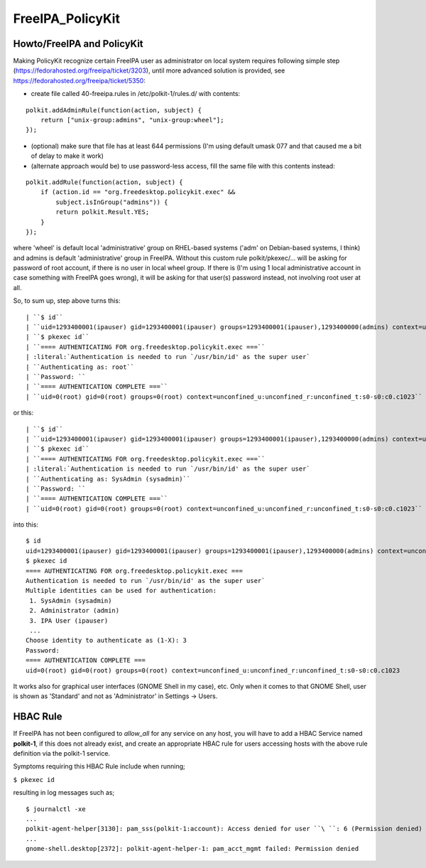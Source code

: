 FreeIPA_PolicyKit
=================



Howto/FreeIPA and PolicyKit
---------------------------

Making PolicyKit recognize certain FreeIPA user as administrator on
local system requires following simple step
(https://fedorahosted.org/freeipa/ticket/3203), until more advanced
solution is provided, see https://fedorahosted.org/freeipa/ticket/5350:

-  create file called 40-freeipa.rules in /etc/polkit-1/rules.d/ with
   contents:

::

    polkit.addAdminRule(function(action, subject) {
        return ["unix-group:admins", "unix-group:wheel"];
    });

-  (optional) make sure that file has at least 644 permissions (I'm
   using default umask 077 and that caused me a bit of delay to make it
   work)

-  (alternate approach would be) to use password-less access, fill the
   same file with this contents instead:

::

    polkit.addRule(function(action, subject) {
        if (action.id == "org.freedesktop.policykit.exec" &&
            subject.isInGroup("admins")) {
            return polkit.Result.YES;
        }
    });

where 'wheel' is default local 'administrative' group on RHEL-based
systems ('adm' on Debian-based systems, I think) and admins is default
'administrative' group in FreeIPA. Without this custom rule
polkit/pkexec/... will be asking for password of root account, if there
is no user in local wheel group. If there is (I'm using 1 local
administrative account in case something with FreeIPA goes wrong), it
will be asking for that user(s) password instead, not involving root
user at all.

So, to sum up, step above turns this:

::

   | ``$ id``
   | ``uid=1293400001(ipauser) gid=1293400001(ipauser) groups=1293400001(ipauser),1293400000(admins) context=unconfined_u:unconfined_r:unconfined_t:s0-s0:c0.c1023``
   | ``$ pkexec id``
   | ``==== AUTHENTICATING FOR org.freedesktop.policykit.exec ===``
   | :literal:`Authentication is needed to run `/usr/bin/id' as the super user`
   | ``Authenticating as: root``
   | ``Password: ``
   | ``==== AUTHENTICATION COMPLETE ===``
   | ``uid=0(root) gid=0(root) groups=0(root) context=unconfined_u:unconfined_r:unconfined_t:s0-s0:c0.c1023``

or this:

::

   | ``$ id``
   | ``uid=1293400001(ipauser) gid=1293400001(ipauser) groups=1293400001(ipauser),1293400000(admins) context=unconfined_u:unconfined_r:unconfined_t:s0-s0:c0.c1023``
   | ``$ pkexec id``
   | ``==== AUTHENTICATING FOR org.freedesktop.policykit.exec ===``
   | :literal:`Authentication is needed to run `/usr/bin/id' as the super user`
   | ``Authenticating as: SysAdmin (sysadmin)``
   | ``Password: ``
   | ``==== AUTHENTICATION COMPLETE ===``
   | ``uid=0(root) gid=0(root) groups=0(root) context=unconfined_u:unconfined_r:unconfined_t:s0-s0:c0.c1023``

into this:

::

    $ id
    uid=1293400001(ipauser) gid=1293400001(ipauser) groups=1293400001(ipauser),1293400000(admins) context=unconfined_u:unconfined_r:unconfined_t:s0-s0:c0.c1023
    $ pkexec id
    ==== AUTHENTICATING FOR org.freedesktop.policykit.exec ===
    Authentication is needed to run `/usr/bin/id' as the super user`
    Multiple identities can be used for authentication:
     1. SysAdmin (sysadmin)
     2. Administrator (admin)
     3. IPA User (ipauser)
     ...
    Choose identity to authenticate as (1-X): 3
    Password:
    ==== AUTHENTICATION COMPLETE ===
    uid=0(root) gid=0(root) groups=0(root) context=unconfined_u:unconfined_r:unconfined_t:s0-s0:c0.c1023

It works also for graphical user interfaces (GNOME Shell in my case),
etc. Only when it comes to that GNOME Shell, user is shown as 'Standard'
and not as 'Administrator' in Settings -> Users.



HBAC Rule
----------------------------------------------------------------------------------------------

If FreeIPA has not been configured to *allow_all* for any service on any
host, you will have to add a HBAC Service named **polkit-1**, if this
does not already exist, and create an appropriate HBAC rule for users
accessing hosts with the above rule definition via the polkit-1 service.

Symptoms requiring this HBAC Rule include when running;

``$ pkexec id``

resulting in log messages such as;

::

    $ journalctl -xe
    ...
    polkit-agent-helper[3130]: pam_sss(polkit-1:account): Access denied for user ``\ ``: 6 (Permission denied)
    ...
    gnome-shell.desktop[2372]: polkit-agent-helper-1: pam_acct_mgmt failed: Permission denied

